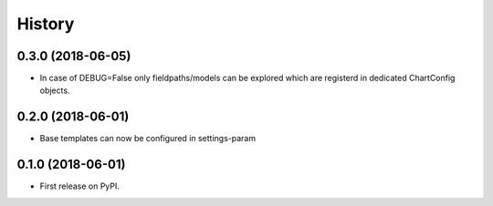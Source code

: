 .. :changelog:

History
-------

0.3.0 (2018-06-05)
++++++++++++++++++

* In case of DEBUG=False only fieldpaths/models can be explored which are registerd in dedicated ChartConfig objects.

0.2.0 (2018-06-01)
++++++++++++++++++

* Base templates can now be configured in settings-param

0.1.0 (2018-06-01)
++++++++++++++++++

* First release on PyPI.
